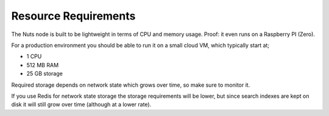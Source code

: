 .. _resource-requirements:

Resource Requirements
#####################

The Nuts node is built to be lightweight in terms of CPU and memory usage. Proof: it even runs on a Raspberry PI (Zero).

For a production environment you should be able to run it on a small cloud VM, which typically start at;

- 1 CPU
- 512 MB RAM
- 25 GB storage

Required storage depends on network state which grows over time, so make sure to monitor it.

If you use Redis for network state storage the storage requirements will be lower,
but since search indexes are kept on disk it will still grow over time (although at a lower rate).
